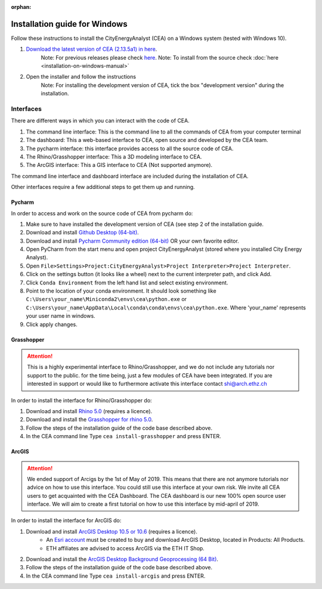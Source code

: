 :orphan:

Installation guide for Windows
==============================

Follow these instructions to install the CityEnergyAnalyst (CEA) on a Windows system (tested with Windows 10).

1. `Download the latest version of CEA (2.13.5a1) in here`_.
    Note: For previous releases please check `here <https://github.com/architecture-building-systems/CityEnergyAnalyst/releases/>`__.
    Note: To install from the source check :doc:`here <installation-on-windows-manual>`

.. _`Download the latest version of CEA (2.13.5a1) in here` : https://github.com/architecture-building-systems/CityEnergyAnalyst/releases/download/v2.13/Setup_CityEnergyAnalyst_2.13.5a1.exe

2. Open the installer and follow the instructions
    Note: For installing the development version of CEA, tick the box "development version" during the installation.


Interfaces
~~~~~~~~~~

There are different ways in which you can interact with the code of CEA.

#. The command line interface: This is the command line to all the commands of CEA from your computer terminal
#. The dashboard: This a web-based interface to CEA, open source and developed by the CEA team.
#. The pycharm interface: this interface provides access to all the source code of CEA.
#. The Rhino/Grasshopper interface: This a 3D modeling interface to CEA.
#. The ArcGIS interface: This a GIS interface to CEA (Not supported anymore).

The command line interface and dashboard interface are included during the installation of CEA.

Other interfaces require a few additional steps to get them up and running.

Pycharm
-------

In order to access and work on the source code of CEA from pycharm do:

#. Make sure to have installed the development version of CEA (see step 2 of the installation guide.
#. Download and install `Github Desktop (64-bit) <https://desktop.github.com/>`__.
#. Download and install `Pycharm Community edition (64-bit) <https://www.jetbrains.com/pycharm/download/#section=windows>`__ OR your own favorite editor.
#. Open PyCharm from the start menu and open project CityEnergyAnalyst (stored where you installed City Energy Analyst).
#. Open ``File>Settings>Project:CityEnergyAnalyst>Project Interpreter>Project Interpreter``.
#. Click on the settings button (it looks like a wheel) next to the current interpreter path, and click Add.
#. Click ``Conda Environment`` from the left hand list and select existing environment.
#. Point to the location of your conda environment. It should look something like
   ``C:\Users\your_name\Miniconda2\envs\cea\python.exe`` or
   ``C:\Users\your_name\AppData\Local\conda\conda\envs\cea\python.exe``.
   Where 'your_name' represents your user name in windows.
#. Click apply changes.

Grasshopper
------------

.. attention:: This is a highly experimental interface to Rhino/Grasshopper, and we do not include any tutorials nor support to the public.
               for the time being, just a few modules of CEA have been integrated. If you are interested in support or would like to furthermore activate this interface
               contact shi@arch.ethz.ch

In order to install the interface for Rhino/Grasshopper do:

#. Download and install `Rhino 5.0 <https://www.rhino3d.com/download>`_ (requires a licence).
#. Download and install the `Grasshopper for rhino 5.0 <https://www.grasshopper3d.com/page/download-1>`_.
#. Follow the steps of the installation guide of the code base described above.
#. In the CEA command line Type ``cea install-grasshopper`` and press ENTER.

ArcGIS
-------

.. attention:: We ended support of Arcigs by the 1st of May of 2019. This means that there are not anymore
               tutorials nor advice on how to use this interface. You could still use this interface at your own risk.
               We invite all CEA users to get acquainted with the CEA Dashboard. The CEA dashboard is our new 100% open source user interface.
               We will aim to create a first tutorial on how to use this interface by mid-april of 2019.

In order to install the interface for ArcGIS do:

#. Download and install `ArcGIS Desktop 10.5 or 10.6 <https://desktop.arcgis.com/en/arcmap/latest/get-started/installation-guide/introduction.htm>`_ (requires a licence).
    * An `Esri account <https://www.arcgis.com/home/signin.html>`_ must be created to buy and download ArcGIS Desktop, located in Products: All Products.
    * ETH affiliates are advised to access ArcGIS via the ETH IT Shop.
#. Download and install the `ArcGIS Desktop Background Geoprocessing (64 Bit) <https://desktop.arcgis.com/en/arcmap/latest/analyze/executing-tools/64bit-background.htm>`_.
#. Follow the steps of the installation guide of the code base described above.
#. In the CEA command line Type ``cea install-arcgis`` and press ENTER.

